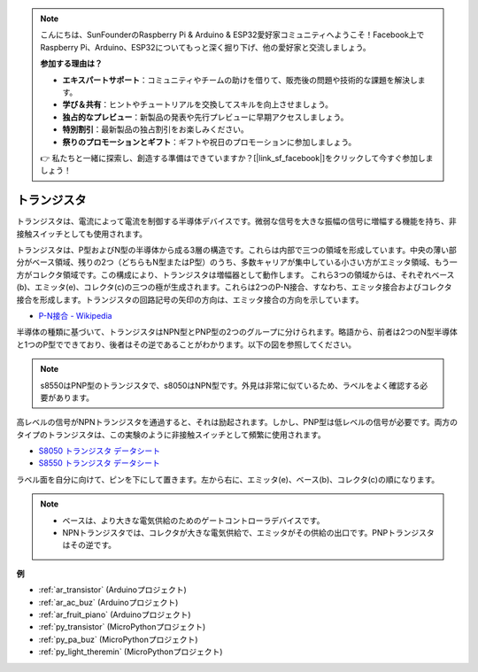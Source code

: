 .. note::

    こんにちは、SunFounderのRaspberry Pi & Arduino & ESP32愛好家コミュニティへようこそ！Facebook上でRaspberry Pi、Arduino、ESP32についてもっと深く掘り下げ、他の愛好家と交流しましょう。

    **参加する理由は？**

    - **エキスパートサポート**：コミュニティやチームの助けを借りて、販売後の問題や技術的な課題を解決します。
    - **学び＆共有**：ヒントやチュートリアルを交換してスキルを向上させましょう。
    - **独占的なプレビュー**：新製品の発表や先行プレビューに早期アクセスしましょう。
    - **特別割引**：最新製品の独占割引をお楽しみください。
    - **祭りのプロモーションとギフト**：ギフトや祝日のプロモーションに参加しましょう。

    👉 私たちと一緒に探索し、創造する準備はできていますか？[|link_sf_facebook|]をクリックして今すぐ参加しましょう！

.. _cpn_transistor:

トランジスタ
============

.. image:: img/npn_pnp.png

トランジスタは、電流によって電流を制御する半導体デバイスです。微弱な信号を大きな振幅の信号に増幅する機能を持ち、非接触スイッチとしても使用されます。

トランジスタは、P型およびN型の半導体から成る3層の構造です。これらは内部で三つの領域を形成しています。中央の薄い部分がベース領域、残りの2つ（どちらもN型またはP型）のうち、多数キャリアが集中している小さい方がエミッタ領域、もう一方がコレクタ領域です。この構成により、トランジスタは増幅器として動作します。
これら3つの領域からは、それぞれベース(b)、エミッタ(e)、コレクタ(c)の三つの極が生成されます。これらは2つのP-N接合、すなわち、エミッタ接合およびコレクタ接合を形成します。トランジスタの回路記号の矢印の方向は、エミッタ接合の方向を示しています。

* `P-N接合 - Wikipedia <https://en.wikipedia.org/wiki/P-n_junction>`_

半導体の種類に基づいて、トランジスタはNPN型とPNP型の2つのグループに分けられます。略語から、前者は2つのN型半導体と1つのP型でできており、後者はその逆であることがわかります。以下の図を参照してください。

.. note::
    s8550はPNP型のトランジスタで、s8050はNPN型です。外見は非常に似ているため、ラベルをよく確認する必要があります。

.. image:: img/transistor_symbol.png

高レベルの信号がNPNトランジスタを通過すると、それは励起されます。しかし、PNP型は低レベルの信号が必要です。両方のタイプのトランジスタは、この実験のように非接触スイッチとして頻繁に使用されます。

* `S8050 トランジスタ データシート <https://components101.com/asset/sites/default/files/component_datasheet/S8050%20Transistor%20Datasheet.pdf>`_
* `S8550 トランジスタ データシート <https://www.mouser.com/datasheet/2/149/SS8550-118608.pdf>`_

ラベル面を自分に向けて、ピンを下にして置きます。左から右に、エミッタ(e)、ベース(b)、コレクタ(c)の順になります。

.. image:: img/ebc.png

.. note::
    * ベースは、より大きな電気供給のためのゲートコントローラデバイスです。
    * NPNトランジスタでは、コレクタが大きな電気供給で、エミッタがその供給の出口です。PNPトランジスタはその逆です。

.. Example
.. -------------------

.. :ref:`二つの種類のトランジスタ`

**例**

* :ref:`ar_transistor` (Arduinoプロジェクト)
* :ref:`ar_ac_buz` (Arduinoプロジェクト)
* :ref:`ar_fruit_piano` (Arduinoプロジェクト)
* :ref:`py_transistor` (MicroPythonプロジェクト)
* :ref:`py_pa_buz` (MicroPythonプロジェクト)
* :ref:`py_light_theremin` (MicroPythonプロジェクト)

